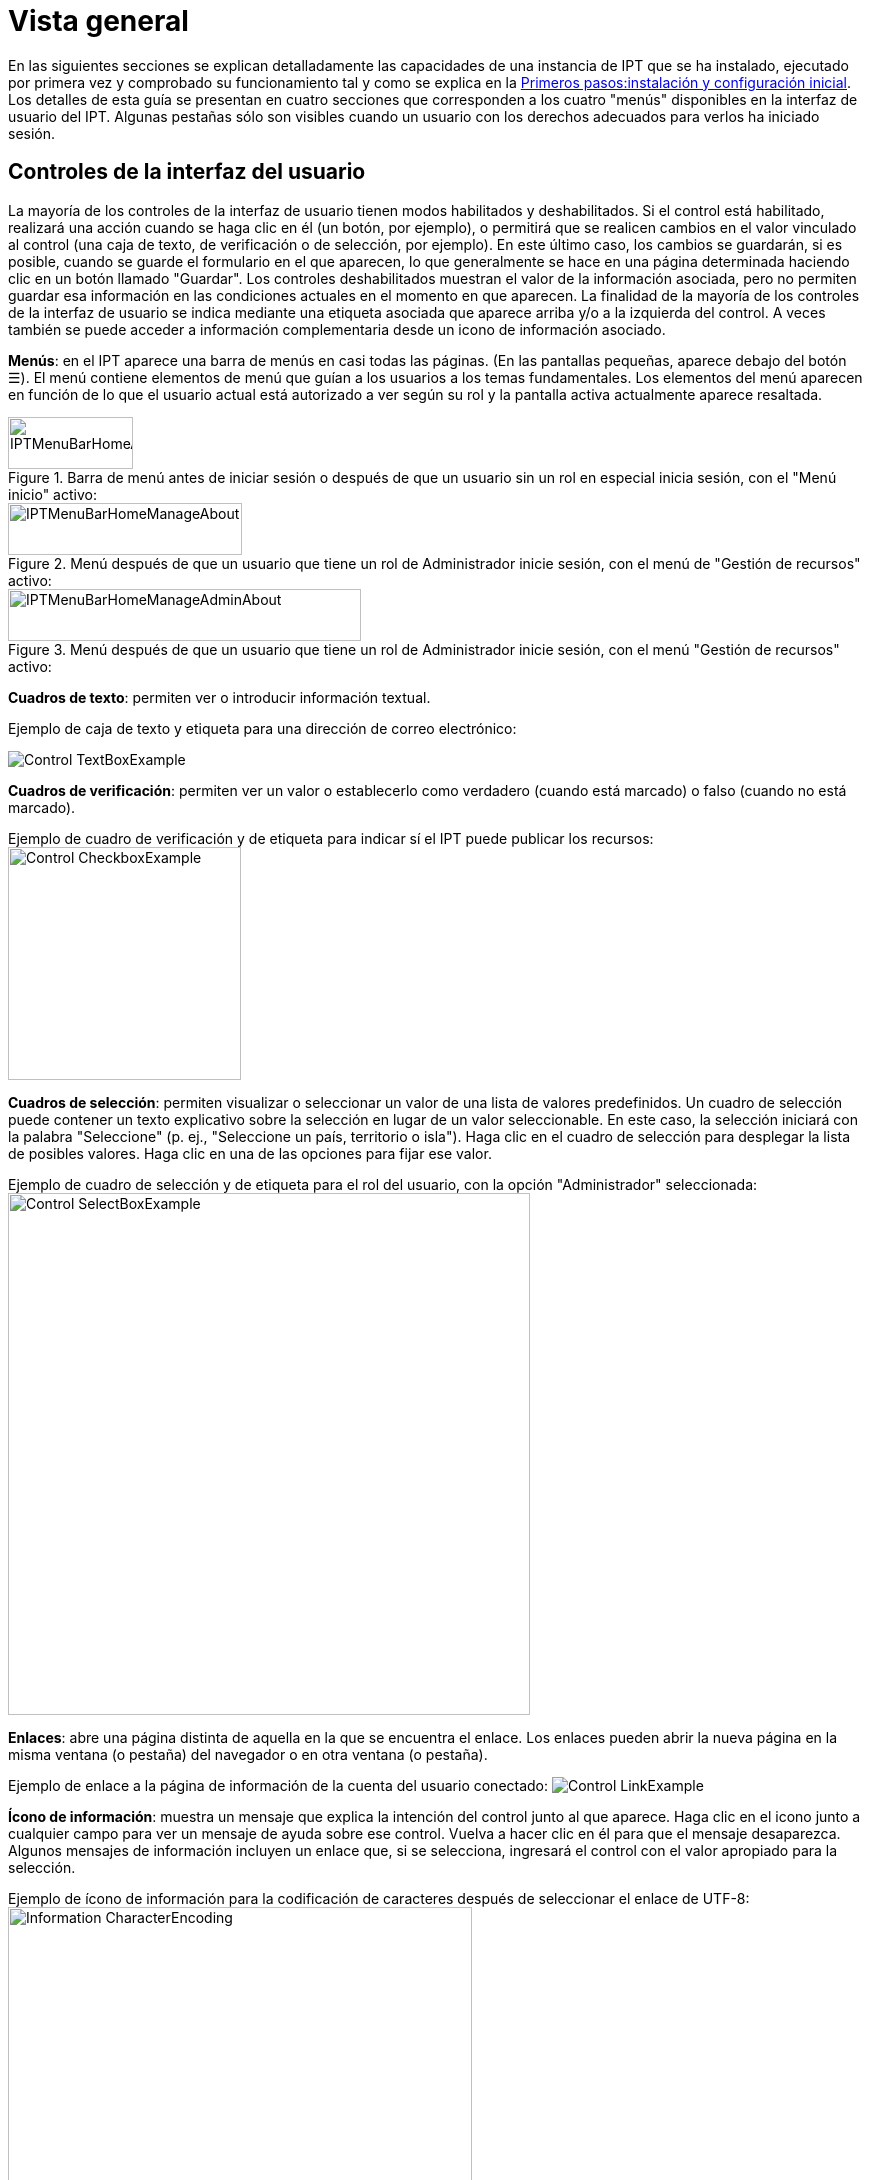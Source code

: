 = Vista general

En las siguientes secciones se explican detalladamente las capacidades de una instancia de IPT que se ha instalado, ejecutado por primera vez y comprobado su funcionamiento tal y como se explica en la xref:getting-started.adoc[Primeros pasos:instalación y configuración inicial]. Los detalles de esta guía se presentan en cuatro secciones que corresponden a los cuatro "menús" disponibles en la interfaz de usuario del IPT. Algunas pestañas sólo son visibles cuando un usuario con los derechos adecuados para verlos ha iniciado sesión.

== Controles de la interfaz del usuario
La mayoría de los controles de la interfaz de usuario tienen modos habilitados y deshabilitados. Si el control está habilitado, realizará una acción cuando se haga clic en él (un botón, por ejemplo), o permitirá que se realicen cambios en el valor vinculado al control (una caja de texto, de verificación o de selección, por ejemplo). En este último caso, los cambios se guardarán, si es posible, cuando se guarde el formulario en el que aparecen, lo que generalmente se hace en una página determinada haciendo clic en un botón llamado "Guardar". Los controles deshabilitados muestran el valor de la información asociada, pero no permiten guardar esa información en las condiciones actuales en el momento en que aparecen. La finalidad de la mayoría de los controles de la interfaz de usuario se indica mediante una etiqueta asociada que aparece arriba y/o a la izquierda del control. A veces también se puede acceder a información complementaria desde un icono de información asociado.

*Menús*: en el IPT aparece una barra de menús en casi todas las páginas. (En las pantallas pequeñas, aparece debajo del botón ☰).  El menú contiene elementos de menú que guían a los usuarios a los temas fundamentales. Los elementos del menú aparecen en función de lo que el usuario actual está autorizado a ver según su rol y la pantalla activa actualmente aparece resaltada.

.Barra de menú antes de iniciar sesión o después de que un usuario sin un rol en especial inicia sesión, con el "Menú inicio" activo:
image::ipt2/controls/IPTMenuBarHomeAbout.png[width=125,height=52]

.Menú después de que un usuario que tiene un rol de Administrador inicie sesión, con el menú de "Gestión de recursos" activo:
image::ipt2/controls/IPTMenuBarHomeManageAbout.png[width=234,height=52]

.Menú después de que un usuario que tiene un rol de Administrador inicie sesión, con el menú "Gestión de recursos" activo:
image::ipt2/controls/IPTMenuBarHomeManageAdminAbout.png[width=353,height=52]

*Cuadros de texto*: permiten ver o introducir información textual.

Ejemplo de caja de texto y etiqueta para una dirección de correo electrónico:

image::ipt2/controls/Control-TextBoxExample.png[]

*Cuadros de verificación*: permiten ver un valor o establecerlo como verdadero (cuando está marcado) o falso (cuando no está marcado).

Ejemplo de cuadro de verificación y de etiqueta para indicar sí el IPT puede publicar los recursos: image:ipt2/controls/Control-CheckboxExample.png[width=233]

*Cuadros de selección*: permiten visualizar o seleccionar un valor de una lista de valores predefinidos. Un cuadro de selección puede contener un texto explicativo sobre la selección en lugar de un valor seleccionable. En este caso, la selección iniciará con la palabra "Seleccione" (p. ej., "Seleccione un país, territorio o isla"). Haga clic en el cuadro de selección para desplegar la lista de posibles valores. Haga clic en una de las opciones para fijar ese valor.

Ejemplo de cuadro de selección y de etiqueta para el rol del usuario, con la opción "Administrador" seleccionada: image:ipt2/controls/Control-SelectBoxExample.png[width=522]

*Enlaces*: abre una página distinta de aquella en la que se encuentra el enlace. Los enlaces pueden abrir la nueva página en la misma ventana (o pestaña) del navegador o en otra ventana (o pestaña).

Ejemplo de enlace a la página de información de la cuenta del usuario conectado: image:ipt2/controls/Control-LinkExample.png[]

*Ícono de información*: muestra un mensaje que explica la intención del control junto al que aparece. Haga clic en el icono junto a cualquier campo para ver un mensaje de ayuda sobre ese control. Vuelva a hacer clic en él para que el mensaje desaparezca. Algunos mensajes de información incluyen un enlace que, si se selecciona, ingresará el control con el valor apropiado para la selección.

Ejemplo de ícono de información para la codificación de caracteres después de seleccionar el enlace de UTF-8: image:ipt2/controls/Information-CharacterEncoding.png[width=464]

*Ícono de documentación* image:ipt2/controls/Control-DocumentationIcon.png[width=22]: este ícono indica que hay una página de información detallada sobre el tema al que está asociado el icono. Haga clic en el icono para abrir la página en una nueva ventana del navegador.

*Icono de papelera* image:ipt2/controls/Control-TrashIcon.png[]: este ícono se asocia con otros controles en la página. Al hacer clic en el ícono se eliminarán los datos asociados.

*Ícono de calendario* image:ipt2/controls/Control-CalendarIcon.png[]: este ícono se asocia con un elemento de texto destinado a contener una fecha. Al hacer clic en el ícono, se abrirá un pequeño calendario con controles que permiten al usuario desplazarse hacia adelante y hacia atrás a partir del mes y año seleccionado. Seleccione los cuadros para elegir otro mes, año y día de la semana según el calendario estándar de la Nueva Era. La selección de un día concreto transformará la fecha al formato correcto en el cuadro de texto asociado.

Ejemplo del calendario asociado a un cuadro de texto llamado "Fecha final" en el que el 19 de julio 2013 es la fecha actual, pero aún no ha sido seleccionada:

image:ipt2/controls/Control-TextBoxWithCalendarOpen.png[]

*Tabla ordenable*: una tabla que permite ordenar las filas según los valores de una columna seleccionada en orden ascendente o descendente. Los encabezados de las columnas aparecen como enlaces y son las etiquetas de las mismas. Al hacer clic en un encabezado de columna se ordena la tabla con los valores de esa columna. Al hacer clic nuevamente en el encabezado de la misma columna se ordena la tabla en la dirección opuesta.

Ejemplo de tabla ordenable en orden ascendente según la columna etiquetada "Nombre". image:ipt2/controls/Control-TableSortedAscending.png[]

Ejemplo de tabla ordenable en orden descendente según la columna etiquetada "Tipo". image:ipt2/controls/Control-TableSortedDescending.png[]

=== Carga de archivos

Se pueden subir archivos al IPT por medio de dos acciones: xref:manage-resources.adoc#crear-un-nuevo-recurso[creando un nuevo recurso] o cuando se xref:manage-resources.adoc#conjunto-de-datos[agregan nuevos archivos de conjuntos de datos].

image:ipt2/controls/Control-UploadCreateResource.png[width=238]

image:ipt2/controls/Control-UploadSourceData.png[width=230]

== Controles que aparecen en todas las páginas
En esta sección se describen varias opciones accesibles en el encabezado y el pie de página de la mayoría de las páginas del IPT.

=== Encabezado
La sección "Encabezado" del IPT aparece en la esquina superior derecha de la mayoría de las páginas y permite un control básico del IPT, incluyendo quién lo está utilizando y en qué idioma. A continuación se presentan dos imágenes de pantalla que muestran los dos posibles estados en los que puede encontrarse el encabezado: sesión iniciada y no iniciada.

Encabezado, no ha iniciado sesión, idioma inglés seleccionado para la interfaz de usuario:

image::ipt2/controls/IPTHeaderNotLoggedIn.png[width=350,height=54]

Encabezado, sesión iniciada, idioma español seleccionado para la interfaz de usuario:

image::ipt2/controls/IPTHeaderLoggedIn.png[width=350,height=54]

* *Iniciar sesión*: un usuario que se ha creado en esta instancia del IPT puede iniciar sesión ingresando su dirección de correo electrónico y contraseña en la esquina superior derecha de la página y haciendo clic en el vínculo "Iniciar sesión". Sólo un usuario existente que tenga el rol de administrador puede crear nuevos usuarios. El proceso de creación de los nuevos usuarios se explica en la sección "Configurar cuentas de usuario" en la sección "Menú administración". El proceso de iniciar el IPT asignará el rol Administrador al primer usuario.
* *Cerrar sesión*: si alguien inicia sesión en el IPT, la dirección de correo electrónico de la persona que se registra se mostrará en la esquina superior derecha de la página, junto con el enlace "Cerrar sesión".
* *Cuenta*: para ver este enlace y la página a la que conduce, debe iniciar sesión en el IPT. La página muestra los detalles de la información de la cuenta de la persona que ha iniciado la sesión en el IPT y permite modificarlos. Los detalles de los campos que se encuentran en esta página se incluyen en el apartado "Configurar cuentas de usuario" de la sección "Menú de administración".
* **Language selection** - In the upper right-hand corner of the page is a icon allowing the display language of the IPT to be changed. The default language for the IPT is English. The language of the user interface can be changed by selecting a name for the desired language, if available. GBIF actively seeks translations for the IPT into additional languages. For more information, consult the xref:translations.adoc[How to Translate] page.
* **Health status** - Also in the upper right-hand corner of the page is an icon for the "Health Status" page. This shows some information useful for troubleshooting, such as whether the IPT can contact GBIF's servers, available disk space and (for logged-in users) server version information.

=== Pie de página
La sección "Pie de página" del IPT aparece en la parte inferior de la mayoría de las páginas y contiene información acerca de la versión del IPT y enlaces a recursos importantes.

image::ipt2/controls/IPTFooter.png[]

* *Versión*: A la izquierda del "Pie de página" se encuentra la versión del IPT que se está ejecutando actualmente. La información de la versión se puede utilizar para determinar qué características están incluidas en el IPT y los errores que se conocen. Esta es la información de la versión que se solicita al momento de generar los informes de error.
* *Acerca del IPT*: este enlace lleva al https://www.gbif.org/es/ipt[sitio web del IPT], donde puede obtener información adicional sobre el IPT, incluyendo el historial de versiones, la hoja de ruta, estadísticas y más documentación relacionada.
* *Manual del usuario*: este enlace abrirá la versión más reciente publicada en línea del "Manual del usuario del IPT".
* https://github.com/gbif/ipt/issues/[*Reportar un error*]: este enlace abrirá la lista de temas pendientes para el IPT. Si cree que ha encontrado un error, revise la lista de problemas conocidos para verificar si este error ya ha sido reportado. Si es así, puede añadir nueva información a manera de comentario al reporte de error existente, lo cual podría ayudar a los ingenieros a diagnosticar y corregir el problema. Si en la lista no hay ningún error similar al que encontró en el IPT, puede crear un nuevo informe de error al hacer clic en el enlace "New issues" (Nuevos errores). Al reportar un nuevo error, se recomienda incluir la versión del IPT que está utilizando (ver la explicación de "Versión" a continuación).
* https://github.com/gbif/ipt/issues/new[*Solicitar una nueva función*]: este enlace abre un formulario específico en el seguimiento de problemas del IPT que se puede llenar para solicitar una función que el IPT no tiene actualmente.
* *Derechos de autor*: GBIF posee los derechos de autor del software del IPT. Un enlace a la página principal de GBIF está disponible. Los detalles de los derechos de autor y las licencias se podrán ver en la sección "Acerca del IPT" de este manual de usuario.
